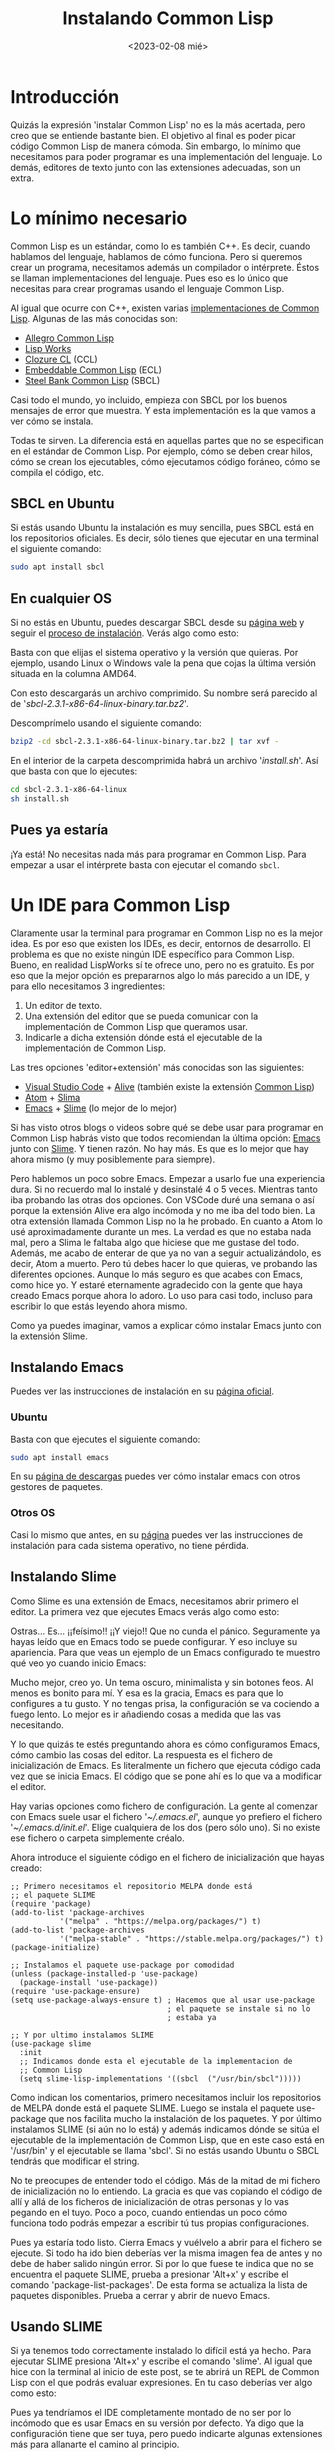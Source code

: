 #+TITLE:Instalando Common Lisp
#+DATE: <2023-02-08 mié>

* Introducción

Quizás la expresión 'instalar Common Lisp' no es la más acertada, pero creo que se entiende bastante bien. El objetivo al final es poder picar código Common Lisp de manera cómoda. Sin embargo, lo mínimo que necesitamos para poder programar es una implementación del lenguaje. Lo demás, editores de texto junto con las extensiones adecuadas, son un extra.

* Lo mínimo necesario

Common Lisp es un estándar, como lo es también C++. Es decir, cuando hablamos del lenguaje, hablamos de cómo funciona. Pero si queremos crear un programa, necesitamos además un compilador o intérprete. Éstos se llaman implementaciones del lenguaje. Pues eso es lo único que necesitas para crear programas usando el lenguaje Common Lisp.

Al igual que ocurre con C++, existen varias [[https://en.wikipedia.org/wiki/Common_Lisp#List_of_implementations][implementaciones de Common Lisp]]. Algunas de las más conocidas son:

- [[https://franz.com/products/allegro-common-lisp/][Allegro Common Lisp]]
- [[http://www.lispworks.com][Lisp Works]]
- [[https://ccl.clozure.com][Clozure CL]] (CCL)
- [[https://ecl.common-lisp.dev][Embeddable Common Lisp]] (ECL)
- [[http://www.sbcl.org][Steel Bank Common Lisp]] (SBCL)

Casi todo el mundo, yo incluido, empieza con SBCL por los buenos mensajes de error que muestra. Y esta implementación es la que vamos a ver cómo se instala.

Todas te sirven. La diferencia está en aquellas partes que no se especifican en el estándar de Common Lisp. Por ejemplo, cómo se deben crear hilos, cómo se crean los ejecutables, cómo ejecutamos código foráneo, cómo se compila el código, etc.


** SBCL en Ubuntu

Si estás usando Ubuntu la instalación es muy sencilla, pues SBCL está en los repositorios oficiales. Es decir, sólo tienes que ejecutar en una terminal el siguiente comando:

#+begin_src bash
sudo apt install sbcl
#+end_src


** En cualquier OS

Si no estás en Ubuntu, puedes descargar SBCL desde su [[http://www.sbcl.org/platform-table.html][página web]] y seguir el [[http://www.sbcl.org/getting.html][proceso de instalación]]. Verás algo como esto:

#+CAPTION: Página de descargas de SBCL
#+ATTR_ORG: :width 300
[[../../images/instalacion/sbcl-page.png]]

Basta con que elijas el sistema operativo y la versión que quieras. Por ejemplo, usando Linux o Windows vale la pena que cojas la última versión situada en la columna AMD64.

Con esto descargarás un archivo comprimido. Su nombre será parecido al de '/sbcl-2.3.1-x86-64-linux-binary.tar.bz2/'. 

Descomprímelo usando el siguiente comando:

#+begin_src bash
bzip2 -cd sbcl-2.3.1-x86-64-linux-binary.tar.bz2 | tar xvf -
#+end_src

En el interior de la carpeta descomprimida habrá un archivo '/install.sh/'. Así que basta con que lo ejecutes:

#+begin_src bash
cd sbcl-2.3.1-x86-64-linux
sh install.sh
#+end_src


** Pues ya estaría

¡Ya está! No necesitas nada más para programar en Common Lisp. Para empezar a usar el intérprete basta con ejecutar el comando ~sbcl~.

#+CAPTION: Ejemplo de uso con SBCL
#+ATTR_ORG: :width 300
[[../../images/instalacion/ejemplo-sbcl.png]]


* Un IDE para Common Lisp

Claramente usar la terminal para programar en Common Lisp no es la mejor idea. Es por eso que existen los IDEs, es decir, entornos de desarrollo. El problema es que no existe ningún IDE específico para Common Lisp. Bueno, en realidad LispWorks sí te ofrece uno, pero no es gratuito. Es por eso que la mejor opción es prepararnos algo lo más parecido a un IDE, y para ello necesitamos 3 ingredientes:

1) Un editor de texto.
2) Una extensión del editor que se pueda comunicar con la implementación de Common Lisp que queramos usar.
3) Indicarle a dicha extensión dónde está el ejecutable de la implementación de Common Lisp.

Las tres opciones 'editor+extensión' más conocidas son las siguientes:

- [[https://code.visualstudio.com][Visual Studio Code]] + [[https://marketplace.visualstudio.com/items?itemName=rheller.alive][Alive]] (también existe la extensión [[https://marketplace.visualstudio.com/items?itemName=ailisp.commonlisp-vscode][Common Lisp]])
- [[https://atom.uptodown.com/windows][Atom]] + [[https://github.com/neil-lindquist/slima][Slima]]
- [[https://www.gnu.org/software/emacs/][Emacs]] + [[https://github.com/slime/slime][Slime]] (lo mejor de lo mejor)

Si has visto otros blogs o videos sobre qué se debe usar para programar en Common Lisp habrás visto que todos recomiendan la última opción: [[https://www.gnu.org/software/emacs/][Emacs]] junto con [[https://github.com/slime/slime][Slime]]. Y tienen razón. No hay más. Es que es lo mejor que hay ahora mismo (y muy posiblemente para siempre).

Pero hablemos un poco sobre Emacs. Empezar a usarlo fue una experiencia dura. Si no recuerdo mal lo instalé y desinstalé 4 o 5 veces. Mientras tanto iba probando las otras dos opciones. Con VSCode duré una semana o así porque la extensión Alive era algo incómoda y no me iba del todo bien. La otra extensión llamada Common Lisp no la he probado. En cuanto a Atom lo usé aproximadamente durante un mes. La verdad es que no estaba nada mal, pero a Slima le faltaba algo que hiciese que me gustase del todo. Además, me acabo de enterar de que ya no van a seguir actualizándolo, es decir, Atom a muerto. Pero tú debes hacer lo que quieras, ve probando las diferentes opciones. Aunque lo más seguro es que acabes con Emacs, como hice yo. Y estaré eternamente agradecido con la gente que haya creado Emacs porque ahora lo adoro. Lo uso para casi todo, incluso para escribir lo que estás leyendo ahora mismo.

Como ya puedes imaginar, vamos a explicar cómo instalar Emacs junto con la extensión Slime.

** Instalando Emacs

Puedes ver las instrucciones de instalación en su [[https://www.gnu.org/software/emacs/download.html][página oficial]].

*** Ubuntu

Basta con que ejecutes el siguiente comando:

#+begin_src bash
sudo apt install emacs
#+end_src

En su [[https://www.gnu.org/software/emacs/download.html#gnu-linux][página de descargas]] puedes ver cómo instalar emacs con otros gestores de paquetes.

*** Otros OS

Casi lo mismo que antes, en su [[https://www.gnu.org/software/emacs/download.html][página]] puedes ver las instrucciones de instalación para cada sistema operativo, no tiene pérdida.


** Instalando Slime

Como Slime es una extensión de Emacs, necesitamos abrir primero el editor. La primera vez que ejecutes Emacs verás algo como esto:

#+CAPTION: Primera sesión de Emacs
#+ATTR_ORG: :width 300
[[../../images/instalacion/emacs-primera-vez.png]]

Ostras... Es... ¡¡feísimo!! ¡¡Y viejo!! Que no cunda el pánico. Seguramente ya hayas leído que en Emacs todo se puede configurar. Y eso incluye su apariencia. Para que veas un ejemplo de un Emacs configurado te muestro qué veo yo cuando inicio Emacs:

#+CAPTION: Emacs ya configurado
#+ATTR_ORG: :width 300
[[../../images/instalacion/emacs-configurado.png]]

Mucho mejor, creo yo. Un tema oscuro, minimalista y sin botones feos. Al menos es bonito para mí. Y esa es la gracia, Emacs es para que lo configures a tu gusto. Y no tengas prisa, la configuración se va cociendo a fuego lento. Lo mejor es ir añadiendo cosas a medida que las vas necesitando.

Y lo que quizás te estés preguntando ahora es cómo configuramos Emacs, cómo cambio las cosas del editor. La respuesta es el fichero de inicialización de Emacs. Es literalmente un fichero que ejecuta código cada vez que se inicia Emacs. El código que se pone ahí es lo que va a modificar el editor. 

Hay varias opciones como fichero de configuración. La gente al comenzar con Emacs suele usar el fichero '/~​/​​.emacs.el/', aunque yo prefiero el fichero '/~​/​.emacs.d​/​init.el/'. Elige cualquiera de los dos (pero sólo uno). Si no existe ese fichero o carpeta simplemente créalo.

Ahora introduce el siguiente código en el fichero de inicialización que hayas creado:

#+begin_src elisp
;; Primero necesitamos el repositorio MELPA donde está 
;; el paquete SLIME
(require 'package)
(add-to-list 'package-archives 
           '("melpa" . "https://melpa.org/packages/") t)
(add-to-list 'package-archives 
           '("melpa-stable" . "https://stable.melpa.org/packages/") t)
(package-initialize)

;; Instalamos el paquete use-package por comodidad
(unless (package-installed-p 'use-package)
  (package-install 'use-package))
(require 'use-package-ensure)
(setq use-package-always-ensure t) ; Hacemos que al usar use-package 
                                   ; el paquete se instale si no lo 
                                   ; estaba ya

;; Y por ultimo instalamos SLIME
(use-package slime
  :init
  ;; Indicamos donde esta el ejecutable de la implementacion de 
  ;; Common Lisp
  (setq slime-lisp-implementations '((sbcl  ("/usr/bin/sbcl")))))
#+end_src

Como indican los comentarios, primero necesitamos incluir los repositorios de MELPA donde está el paquete SLIME. Luego se instala el paquete use-package que nos facilita mucho la instalación de los paquetes. Y por último instalamos SLIME (si aún no lo está) y además indicamos dónde se sitúa el ejecutable de la implementación de Common Lisp, que en este caso está en '/usr/bin' y el ejecutable se llama 'sbcl'. Si no estás usando Ubuntu o SBCL tendrás que modificar el string.

No te preocupes de entender todo el código. Más de la mitad de mi fichero de inicialización no lo entiendo. La gracia es que vas copiando el código de allí y allá de los ficheros de inicialización de otras personas y lo vas pegando en el tuyo. Poco a poco, cuando entiendas un poco cómo funciona todo podrás empezar a escribir tú tus propias configuraciones.

Pues ya estaría todo listo. Cierra Emacs y vuélvelo a abrir para el fichero se ejecute. Si todo ha ido bien deberías ver la misma imagen fea de antes y no debe de haber salido ningún error. Si por lo que fuese te indica que no se encuentra el paquete SLIME, prueba a presionar 'Alt+x' y escribe el comando 'package-list-packages'. De esta forma se actualiza la lista de paquetes disponibles. Prueba a cerrar y abrir de nuevo Emacs.


** Usando SLIME

Si ya tenemos todo correctamente instalado lo difícil está ya hecho. Para ejecutar SLIME presiona 'Alt+x' y escribe el comando 'slime'. Al igual que hice con la terminal al inicio de este post, se te abrirá un REPL de Common Lisp con el que podrás evaluar expresiones. En tu caso deberías ver algo como esto:

#+CAPTION: Emacs y SLIME
#+ATTR_ORG: :width 300
[[../../images/instalacion/emacs-slime.png]]

Pues ya tendríamos el IDE completamente montado de no ser por lo incómodo que es usar Emacs en su versión por defecto. Ya digo que la configuración tiene que ser tuya, pero puedo indicarte algunas extensiones más para allanarte el camino al principio.


* Configurando Emacs

Para terminar el post voy a enseñarte algunas de las extensiones que deberías usar en Emacs casi obligatoriamente. Vamos allá.

** Cambiando el aspecto

Lo primero que deberías hacer es cambiar el tema y los colores. Vamosm, hacer que sea más bonito. El tema que uso yo en este momento se llama modus-vivendi que viene en un pack llamado [[https://protesilaos.com/emacs/modus-themes][modus themes]]. En su página podrás ver cómo se instala, pero aquí va el código de mi fichero de configuración:

#+begin_src elisp
(use-package modus-themes
  :init
  (setq modus-themes-italic-constructs t
        modus-themes-bold-constructs nil
        modus-themes-region '(bg-only no-extend))
  :bind ("<f5>" . modus-themes-toggle))
(load-theme 'modus-vivendi)
#+end_src

También te recomiendo cambiar lo que se llama el modeline, que es la barra situada justo encima de donde escribes los comandos. Es que uso yo es [[https://github.com/seagle0128/doom-modeline][doom-modeline]]:

#+begin_src elisp
(use-package doom-modeline
  :init (doom-modeline-mode 1))
#+end_src

** ¿Cómo seguía el atajo de teclado?

Emacs tiene muchos atajos de teclado. Básicamente está hecho para eso y poder olvidarse del ratón. Pero a veces es difícil saber cómo continuaba cierto atajo de teclado. Pues aquí llega para ayudarte la extensión [[https://github.com/justbur/emacs-which-key][which-key]]:

#+begin_src elisp
(use-package which-key
  :init (setq which-key-idle-delay 3.0)
  :config (which-key-mode))
#+end_src

Cuando inicies un atajo de teclado y no te acuerdes de cómo sigue, espérate 3 segundo y emacs te abrirá una ventanita con todas las posibles continuaciones del atajo de teclado. Aquí un ejemplo:

#+CAPTION: Emacs y which-key
#+ATTR_ORG: :width 300
[[../../images/instalacion/emacs-which-key.png]]

** Autocompletado en tiempo real

Para esto necesitas un 3 en 1: [[https://github.com/abo-abo/swiper][ivy]], [[https://github.com/Yevgnen/ivy-rich][ivy-rich]] y [[https://elpa.gnu.org/packages/counsel.html][counsel]]. Yo no sé que hace cada extensión por separado y no me importa. Lo único que sé es que te lo tienes que instalar ya:

#+begin_src elisp
(use-package ivy
  :init (ivy-mode)
  :bind (("C-s" . swiper)
	 ("C-S-s" . swiper-isearch-thing-at-point)
         :map ivy-minibuffer-map
         ("TAB" . ivy-alt-done)
         ("C-l" . ivy-alt-done)
         ("C-j" . ivy-next-line)
         ("C-k" . ivy-previous-line)
         :map ivy-switch-buffer-map
         ("C-k" . ivy-previous-line)
         ("C-l" . ivy-done)
         ("C-d" . ivy-switch-buffer-kill)
         :map ivy-reverse-i-search-map
         ("C-k" . ivy-previous-line)
         ("C-d" . ivy-reverse-i-search-kill))
  :config
  (ivy-mode 1))

(use-package ivy-rich
  :config
  (ivy-rich-mode 1)
  (setcdr (assq t ivy-format-functions-alist) 
                   #'ivy-format-function-line))

(use-package counsel
  :bind (("M-x" . counsel-M-x)
	 ("C-x b" . counsel-ibuffer)
	 ("C-x C-f" . counsel-find-file)
         ("C-x d" . counsel-dired)
	 :map minibuffer-local-map
	 ("C-r" . 'counsel-minibuffer-history))
  :config
  (setq ivy-initial-inputs-alist nil))
#+end_src

Simplemente pruébalo. Reinicia Emacs y presiona 'Alt+x'. Verás la lista de todos los comandos disponibles en Emacs y puedes seleccionar el que quieras usando las flechas. Y si escribes parte del comando que quieres la lista se va actualizando. Es una maravilla.

Prueba también a buscar un fichero pulsando 'Ctrl+x Ctrl+f'. Te saldrá la lista de ficheros en tu directorio HOME. Si con las flechas seleccionas una carpeta y pulsas 'TAB' te meterás dentro de dicha carpeta para poder elegir algún fichero dentro de ella. ¿He dicho ya que es una maravilla?

** Facilidades para escribir código Common Lisp

Yo uso principalmente dos extensiones que me hacen la vida más fácil a la hora de programar en Common Lisp: electric-pair y show-paren. El primero te cierra automáticamente los paréntesis que escribas, así como los corchetes o las llaves. Es decir, si escribo el carácter '(', Emacs me escribe automáticamente el carácter ')'. El segundo te cambia el color del paréntesis sobre el que está el cursor, así como su pareja. 

Ambos están ya en Emacs, pero vale la pena decirle a Emacs que active estas extensiones siempre que vayamos a usar algún lenguaje de tipo Lisp.

#+begin_src elisp
(add-hook 'emacs-lisp-mode-hook       #'electric-pair-mode)
(add-hook 'eval-expression-minibuffer-setup-hook #'electric-pair-mode)
(add-hook 'ielm-mode-hook             #'electric-pair-mode)
(add-hook 'lisp-mode-hook             #'electric-pair-mode)
(add-hook 'lisp-interaction-mode-hook #'electric-pair-mode)
(add-hook 'scheme-mode-hook           #'electric-pair-mode)

(add-hook 'emacs-lisp-mode-hook       #'show-paren-mode)
(add-hook 'eval-expression-minibuffer-setup-hook #'show-paren-mode)
(add-hook 'ielm-mode-hook             #'show-paren-mode)
(add-hook 'lisp-mode-hook             #'show-paren-mode)
(add-hook 'lisp-interaction-mode-hook #'show-paren-mode)
(add-hook 'scheme-mode-hook           #'show-paren-mode)
#+end_src

** Gestionando proyectos

Para esto la extensión estrella es [[https://docs.projectile.mx/projectile/index.html][projectile]]. 

#+begin_src elisp
(use-package projectile
  :init
  (projectile-mode +1)
  :bind (:map projectile-mode-map
              ("s-p" . projectile-command-map)
              ("C-c p" . projectile-command-map)))
#+end_src

Al principio puede ser un poco chocante cómo funciona, pero sólo necesitas acordarte de esto:

- Projectile entiende que algo es un proyecto si tiene algún fichero que lo identifique como tal. Por ejemplo, un archivo '.git'. Hay más ficheros de este tipo; puedes verlos en la [[https://docs.projectile.mx/projectile/projects.html][documentación]] de Projectile.
- Para añadir un proyecto a Projectile abre de manera normal un fichero del proyecto y presiona 'Ctrl+c p f'.
- Para seleccionar un proyecto añadido anteriormente pulsa 'Ctrl+c p p'. Luego te saldrá la lista de ficheros en el proyecto seleccionado.
- Estando ya dentro de un fichero de algún proyecto, pulsa 'Ctrl+c p f' para seleccionar otro fichero del mismo proyecto (sí, es el mismo atajo de teclado que en el segundo punto).

El 99% del uso que le doy a Projectile son los dos atajos anteriores. El 1% suele consistir en usar el comando 'projectile-invalidate-cache' cuando no se actualizan bien los ficheros.

* Conclusión

Espero haber explicado con claridad todo. Y también espero que las extensiones arriba mencionadas te hagan más fácil la entrada a Emacs. Y creo que voy a parar ya de escribir que este post se está quedando ya un poco largo.

:D 



